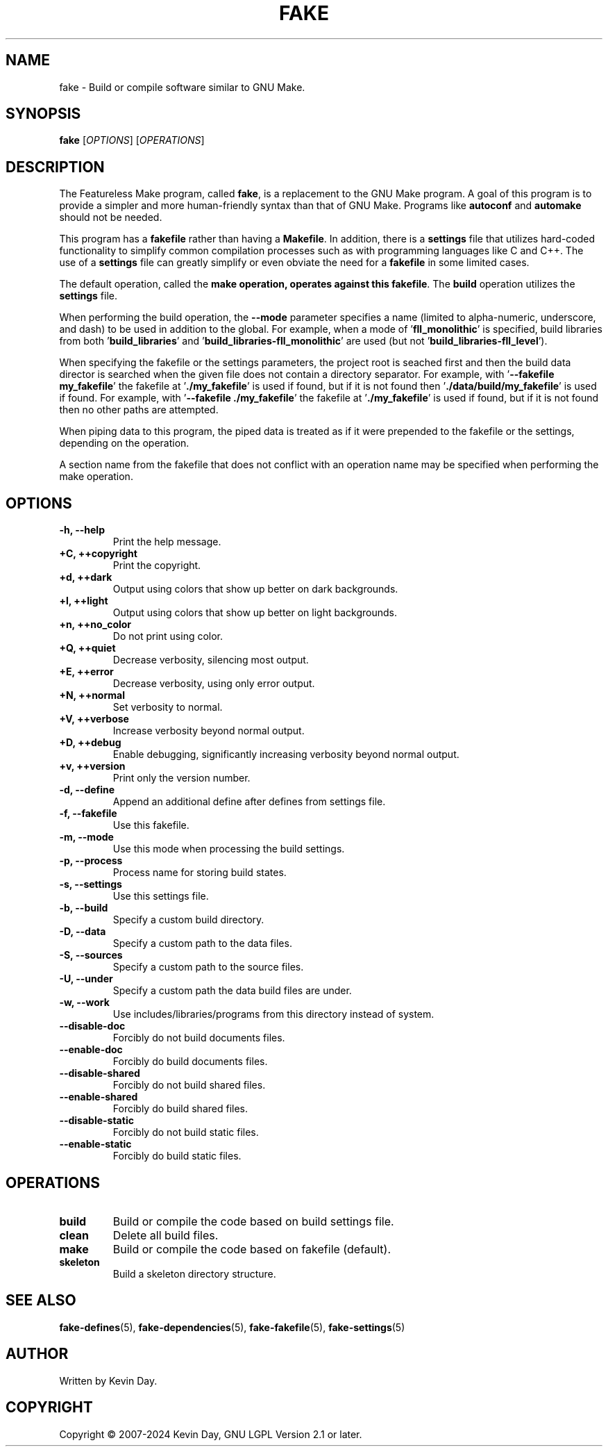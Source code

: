 .TH FAKE "1" "February 2024" "FLL - Featureless Make 0.6.9" "Program Manual"
.SH NAME
fake \- Build or compile software similar to GNU Make.
.SH SYNOPSIS
.B fake
[\fI\,OPTIONS\/\fR] [\fI\,OPERATIONS\/\fR]
.SH DESCRIPTION
.PP
The Featureless Make program, called \fBfake\fR, is a replacement to the GNU Make program.
A goal of this program is to provide a simpler and more human-friendly syntax than that of GNU Make.
Programs like \fBautoconf\fR and \fBautomake\fR should not be needed.

This program has a \fBfakefile\fR rather than having a \fBMakefile\fR.
In addition, there is a \fBsettings\fR file that utilizes hard-coded functionality to simplify common compilation processes such as with programming languages like C and C++.
The use of a \fBsettings\fR file can greatly simplify or even obviate the need for a \fBfakefile\fR in some limited cases.

The default operation, called the \fBmake\fB operation, operates against this \fBfakefile\fR.
The \fBbuild\fR operation utilizes the \fBsettings\fR file.

When performing the build operation, the \fB\-\-mode\fR parameter specifies a name (limited to alpha-numeric, underscore, and dash) to be used in addition to the global.
For example, when a mode of '\fBfll_monolithic\fR' is specified, build libraries from both '\fBbuild_libraries\fR' and '\fBbuild_libraries\-fll_monolithic\fR' are used (but not '\fBbuild_libraries\-fll_level\fR').

When specifying the fakefile or the settings parameters, the project root is seached first and then the build data director is searched when the given file does not contain a directory separator.
For example, with '\fB\-\-fakefile my_fakefile\fR' the fakefile at '\fB./my_fakefile\fR' is used if found, but if it is not found then '\fB./data/build/my_fakefile\fR' is used if found.
For example, with '\fB\-\-fakefile ./my_fakefile\fR' the fakefile at '\fB./my_fakefile\fR' is used if found, but if it is not found then no other paths are attempted.

When piping data to this program, the piped data is treated as if it were prepended to the fakefile or the settings, depending on the operation.

A section name from the fakefile that does not conflict with an operation name may be specified when performing the make operation.
.SH OPTIONS
.TP
\fB\{\-h, \-\-help\fR
Print the help message.
.TP
\fB+C, ++copyright\fR
Print the copyright.
.TP
\fB+d, ++dark\fR
Output using colors that show up better on dark backgrounds.
.TP
\fB+l, ++light\fR
Output using colors that show up better on light backgrounds.
.TP
\fB+n, ++no_color\fR
Do not print using color.
.TP
\fB+Q, ++quiet\fR
Decrease verbosity, silencing most output.
.TP
\fB+E, ++error\fR
Decrease verbosity, using only error output.
.TP
\fB+N, ++normal\fR
Set verbosity to normal.
.TP
\fB+V, ++verbose\fR
Increase verbosity beyond normal output.
.TP
\fB+D, ++debug\fR
Enable debugging, significantly increasing verbosity beyond normal output.
.TP
\fB+v, ++version\fR
Print only the version number.
.TP
\fB\-d, \-\-define\fR
Append an additional define after defines from settings file.
.TP
\fB\-f, \-\-fakefile\fR
Use this fakefile.
.TP
\fB\-m, \-\-mode\fR
Use this mode when processing the build settings.
.TP
\fB\-p, \-\-process\fR
Process name for storing build states.
.TP
\fB\-s, \-\-settings\fR
Use this settings file.
.TP
\fB\-b, \-\-build\fR
Specify a custom build directory.
.TP
\fB\-D, \-\-data\fR
Specify a custom path to the data files.
.TP
\fB\-S, \-\-sources\fR
Specify a custom path to the source files.
.TP
\fB\-U, \-\-under\fR
Specify a custom path the data build files are under.
.TP
\fB\-w, \-\-work\fR
Use includes/libraries/programs from this directory instead of system.
.TP
\fB\-\-disable-doc\fR
Forcibly do not build documents files.
.TP
\fB\-\-enable-doc\fR
Forcibly do build documents files.
.TP
\fB\-\-disable-shared\fR
Forcibly do not build shared files.
.TP
\fB\-\-enable-shared\fR
Forcibly do build shared files.
.TP
\fB\-\-disable-static\fR
Forcibly do not build static files.
.TP
\fB\-\-enable-static\fR
Forcibly do build static files.
.SH OPERATIONS
.TP
\fBbuild\fR
Build or compile the code based on build settings file.
.TP
\fBclean\fR
Delete all build files.
.TP
\fBmake\fR
Build or compile the code based on fakefile (default).
.TP
\fBskeleton\fR
Build a skeleton directory structure.
.SH SEE ALSO
.PP
\fBfake-defines\fR(5),
\fBfake-dependencies\fR(5),
\fBfake-fakefile\fR(5),
\fBfake-settings\fR(5)
.SH AUTHOR
Written by Kevin Day.
.SH COPYRIGHT
.PP
Copyright \(co 2007-2024 Kevin Day, GNU LGPL Version 2.1 or later.

